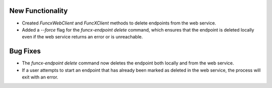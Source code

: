 New Functionality
^^^^^^^^^^^^^^^^^

- Created `FuncxWebClient` and `FuncXClient` methods to delete endpoints
  from the web service.
- Added a `--force` flag for the `funcx-endpoint delete` command, which
  ensures that the endpoint is deleted locally even if the web service
  returns an error or is unreachable.

Bug Fixes
^^^^^^^^^

- The `funcx-endpoint delete` command now deletes the endpoint both locally and
  from the web service.
- If a user attempts to start an endpoint that has already been marked as
  deleted in the web service, the process will exit with an error.
